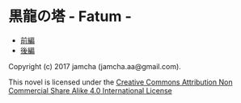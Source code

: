 #+OPTIONS: toc:nil
#+OPTIONS: \n:t

* 黒龍の塔 - Fatum - 
  - [[https://github.com/jamcha-aa/TowerofThem/blob/master/articles/01.md][前編]]
  - [[https://github.com/jamcha-aa/TowerofThem/blob/master/articles/02.md][後編]]


Copyright (c) 2017 jamcha (jamcha.aa@gmail.com).

This novel is licensed under the [[http://creativecommons.org/licenses/by-nc-sa/4.0/deed][Creative Commons Attribution Non Commercial Share Alike 4.0 International License]]

[[http://creativecommons.org/licenses/by-nc-sa/4.0/deed][file:http://i.creativecommons.org/l/by-nc-sa/4.0/88x31.png]]
